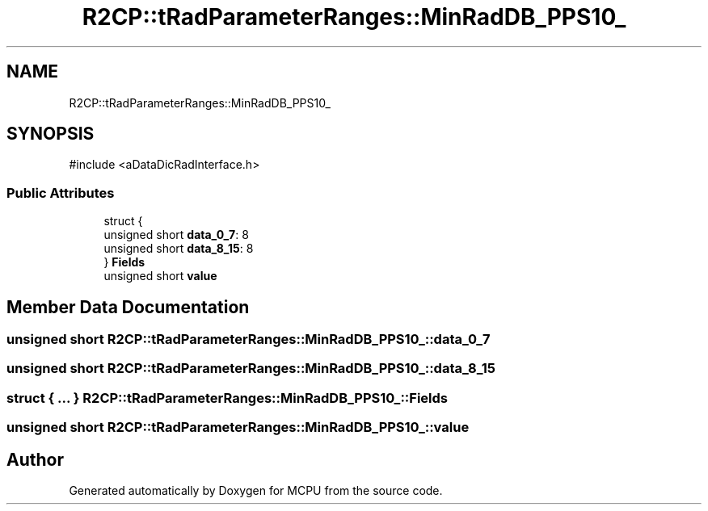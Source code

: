 .TH "R2CP::tRadParameterRanges::MinRadDB_PPS10_" 3 "MCPU" \" -*- nroff -*-
.ad l
.nh
.SH NAME
R2CP::tRadParameterRanges::MinRadDB_PPS10_
.SH SYNOPSIS
.br
.PP
.PP
\fR#include <aDataDicRadInterface\&.h>\fP
.SS "Public Attributes"

.in +1c
.ti -1c
.RI "struct {"
.br
.ti -1c
.RI "   unsigned short \fBdata_0_7\fP: 8"
.br
.ti -1c
.RI "   unsigned short \fBdata_8_15\fP: 8"
.br
.ti -1c
.RI "} \fBFields\fP"
.br
.ti -1c
.RI "unsigned short \fBvalue\fP"
.br
.in -1c
.SH "Member Data Documentation"
.PP 
.SS "unsigned short R2CP::tRadParameterRanges::MinRadDB_PPS10_::data_0_7"

.SS "unsigned short R2CP::tRadParameterRanges::MinRadDB_PPS10_::data_8_15"

.SS "struct  { \&.\&.\&. }  R2CP::tRadParameterRanges::MinRadDB_PPS10_::Fields"

.SS "unsigned short R2CP::tRadParameterRanges::MinRadDB_PPS10_::value"


.SH "Author"
.PP 
Generated automatically by Doxygen for MCPU from the source code\&.
